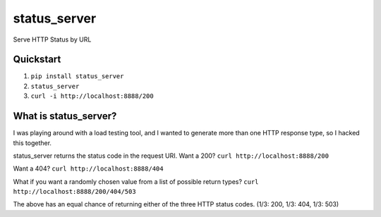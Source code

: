 =============
status_server
=============

Serve HTTP Status by URL

Quickstart
----------
1. ``pip install status_server``
2. ``status_server``
3. ``curl -i http://localhost:8888/200``

What is status_server?
----------------------
I was playing around with a load testing tool, and I wanted to generate more
than one HTTP response type, so I hacked this together.

status_server returns the status code in the request URI. Want a 200?
``curl http://localhost:8888/200``

Want a 404?
``curl http://localhost:8888/404``

What if you want a randomly chosen value from a list of possible return types?
``curl http://localhost:8888/200/404/503``

The above has an equal chance of returning either of the three HTTP status
codes. (1/3: 200, 1/3: 404, 1/3: 503)
